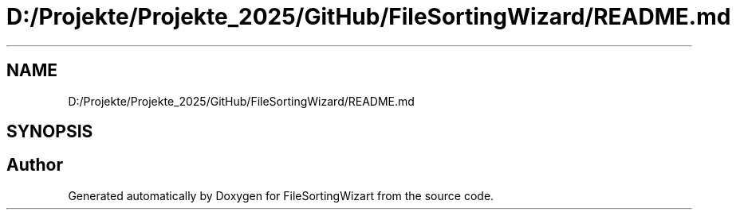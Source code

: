 .TH "D:/Projekte/Projekte_2025/GitHub/FileSortingWizard/README.md" 3 "Version 0.1.0" "FileSortingWizart" \" -*- nroff -*-
.ad l
.nh
.SH NAME
D:/Projekte/Projekte_2025/GitHub/FileSortingWizard/README.md
.SH SYNOPSIS
.br
.PP
.SH "Author"
.PP 
Generated automatically by Doxygen for FileSortingWizart from the source code\&.
